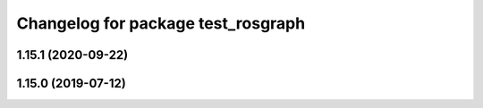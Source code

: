 ^^^^^^^^^^^^^^^^^^^^^^^^^^^^^^^^^^^
Changelog for package test_rosgraph
^^^^^^^^^^^^^^^^^^^^^^^^^^^^^^^^^^^

1.15.1 (2020-09-22)
-------------------

1.15.0 (2019-07-12)
-------------------
